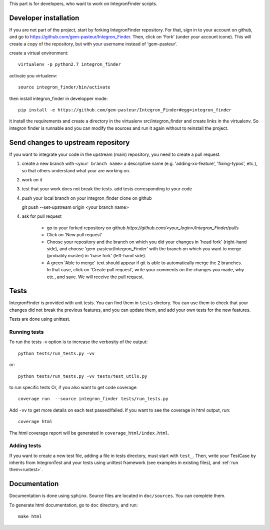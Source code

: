 .. IntegronFinder - Detection of Integron in DNA sequences


This part is for developers, who want to work on IntegronFinder scripts.


.. _install_dev:

Developer installation
======================

If you are not part of the project, start by forking IntegronFinder repository.
For that, sign in to your account on github, and go to https://github.com/gem-pasteur/Integron_Finder.
Then, click on 'Fork' (under your account icone).
This will create a copy of the repository, but with your username instead of 'gem-pasteur'.

create a virtual environment::

    virtualenv -p python2.7 integron_finder

activate you virtualenv::

    source integron_finder/bin/activate

then install integron_finder in developper mode::

    pip install -e https://github.com/gem-pasteur/Integron_Finder#egg=integron_finder

it install the requirements and create a directory in the virtualenv src/integron_finder
and create links in the virtualenv. So integron finder is runnable and you can modify the sources and run it again
without to reinstall the project.

Send changes to upstream repository
===================================

If you want to integrate your code in the upstream (main) repository, you need to
create a pull request.

1. create a new branch with ``<your branch name>`` a descriptive name
   (e.g. 'adding-xx-feature', 'fixing-typos', etc.), so that others understand what your are working on.
2. work on it
3. test that your work does not break the tests.
   add tests corresponding to your code
4. push your local branch on your integron_finder clone on github ::

   git push --set-upstream origin <your branch name>

4. ask for pull request

    - go to your forked repository on github `https://github.com/<your_login>/Integron_Finder/pulls`
    - Click on 'New pull request'
    - Choose your repository and the branch on which you did your changes in 'head fork' (right-hand side), and choose 'gem-pasteur/Integron_Finder' with the branch on which you want to merge (probably master) in 'base fork' (left-hand side).
    - A green 'Able to merge' text should appear if git is able to automatically merge the 2 branches. In that case, click on 'Create pull request', write your comments on the changes you made, why etc., and save. We will receive the pull request.


.. _tests:

Tests
=====

IntegronFinder is provided with unit tests. You can find them in ``tests`` diretory.
You can use them to check that your changes did not break the previous features,
and you can update them, and add your own tests for the new features.

Tests are done using unittest.

.. _runtest:

Running tests
-------------

To run the tests -v option is to increase the verbosity of the output::

    python tests/run_tests.py -vv

or::

    python tests/run_tests.py -vv tests/test_utils.py

to run specific tests
Or, if you also want to get code coverage::

    coverage run  --source integron_finder tests/run_tests.py

Add ``-vv`` to get more details on each test passed/failed.
If you want to see the coverage in html output, run::

     coverage html

The html coverage report will be generated in ``coverage_html/index.html``.


Adding tests
------------

If you want to create a new test file, adding a file in tests directory, must start with ``test_``.
Then, write your TestCase by inherits from IntegronTest and your tests using unittest framework
(see examples in existing files), and :ref:`run them<runtest>`.

Documentation
=============

Documentation is done using ``sphinx``. Source files are located in ``doc/sources``. You can complete them.

To generate html documentation, go to ``doc`` directory, and run::

    make html


